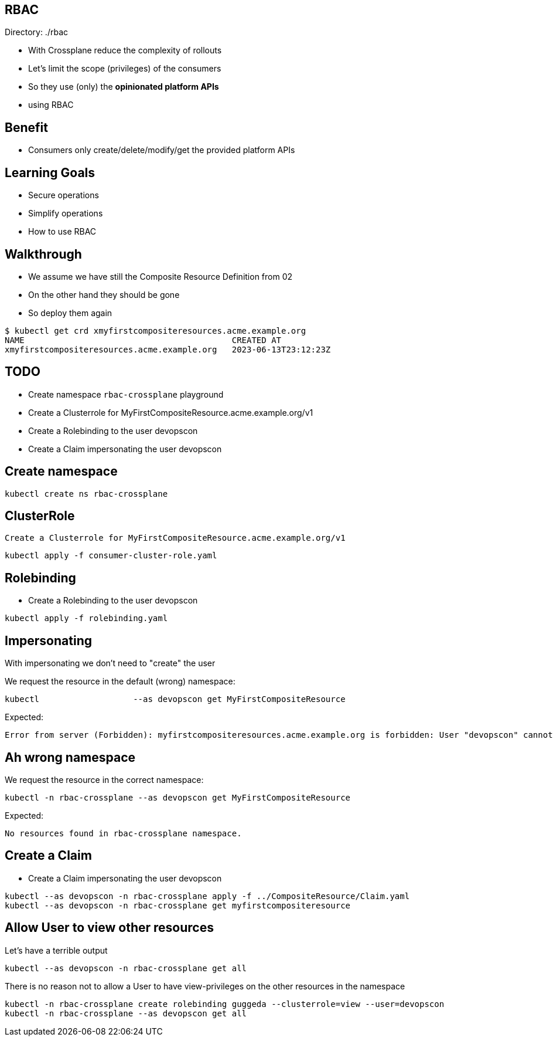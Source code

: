 == RBAC

Directory: ./rbac

* With Crossplane reduce the complexity of rollouts
* Let's limit the scope (privileges) of the consumers 
* So they use (only) the *opinionated platform APIs*
* using RBAC

== Benefit

* Consumers only create/delete/modify/get the provided platform APIs

== Learning Goals

* Secure operations
* Simplify operations
* How to use RBAC

== Walkthrough 

* We assume we have still the Composite Resource Definition from 02
* On the other hand they should be gone
* So deploy them again

----
$ kubectl get crd xmyfirstcompositeresources.acme.example.org
NAME                                          CREATED AT
xmyfirstcompositeresources.acme.example.org   2023-06-13T23:12:23Z
----

== TODO

* Create namespace `rbac-crossplane` playground
* Create a Clusterrole for MyFirstCompositeResource.acme.example.org/v1
* Create a Rolebinding to the user devopscon
* Create a Claim impersonating the user devopscon


== Create namespace

----
kubectl create ns rbac-crossplane
----

== ClusterRole

 Create a Clusterrole for MyFirstCompositeResource.acme.example.org/v1

----
kubectl apply -f consumer-cluster-role.yaml
----


== Rolebinding

* Create a Rolebinding to the user devopscon

----
kubectl apply -f rolebinding.yaml
----

== Impersonating

With impersonating we don't need to "create" the user

We request the resource in the default (wrong) namespace:

----
kubectl                   --as devopscon get MyFirstCompositeResource 
----

Expected:

----
Error from server (Forbidden): myfirstcompositeresources.acme.example.org is forbidden: User "devopscon" cannot list resource "myfirstcompositeresources" in API group "acme.example.org" in the namespace "default"
----

== Ah wrong namespace

We request the resource in the correct namespace:

----
kubectl -n rbac-crossplane --as devopscon get MyFirstCompositeResource 
----

Expected:

----
No resources found in rbac-crossplane namespace.
----

== Create a Claim

* Create a Claim impersonating the user devopscon

----
kubectl --as devopscon -n rbac-crossplane apply -f ../CompositeResource/Claim.yaml
kubectl --as devopscon -n rbac-crossplane get myfirstcompositeresource
----

== Allow User to view other resources


Let's have a terrible output

----
kubectl --as devopscon -n rbac-crossplane get all
----

There is no reason not to allow a User to have view-privileges on the other resources in the namespace

----
kubectl -n rbac-crossplane create rolebinding guggeda --clusterrole=view --user=devopscon
kubectl -n rbac-crossplane --as devopscon get all
----
